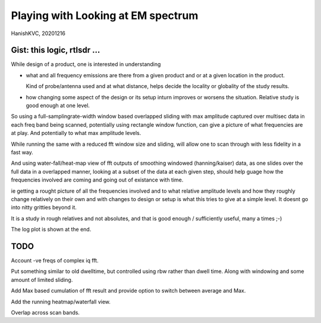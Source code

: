 #####################################
Playing with Looking at EM spectrum
#####################################
HanishKVC, 20201216

Gist: this logic, rtlsdr ...
################################

While design of a product, one is interested in understanding

* what and all frequency emissions are there from a given product
  and or at a given location in the product.

  Kind of probe/antenna used and at what distance, helps decide
  the locality or globality of the study results.

* how changing some aspect of the design or its setup inturn improves
  or worsens the situation. Relative study is good enough at one level.


So using a full-samplingrate-width window based overlapped sliding with
max amplitude captured over multisec data in each freq band being scanned,
potentially using rectangle window function, can give a picture of what
frequencies are at play. And potentially to what max amplitude levels.

While running the same with a reduced fft window size and sliding, will
allow one to scan through with less fidelity in a fast way.

And using water-fall/heat-map view of fft outputs of smoothing windowed
(hanning/kaiser) data, as one slides over the full data in a overlapped
manner, looking at a subset of the data at each given step, should help
guage how the frequencies involved are coming and going out of existance
with time.

ie getting a rought picture of all the frequencies involved and to what
relative amplitude levels and how they roughly change relatively on their
own and with changes to design or setup is what this tries to give at a
simple level. It doesnt go into nitty gritties beyond it.

It is a study in rough relatives and not absolutes,
and that is good enough / sufficiently useful, many a times ;-)

The log plot is shown at the end.

TODO
#######

Account -ve freqs of complex iq fft.

Put something similar to old dwelltime, but controlled using rbw
rather than dwell time. Along with windowing and some amount of limited
sliding.

Add Max based cumulation of fft result and provide option to switch
between average and Max.

Add the running heatmap/waterfall view.

Overlap across scan bands.

